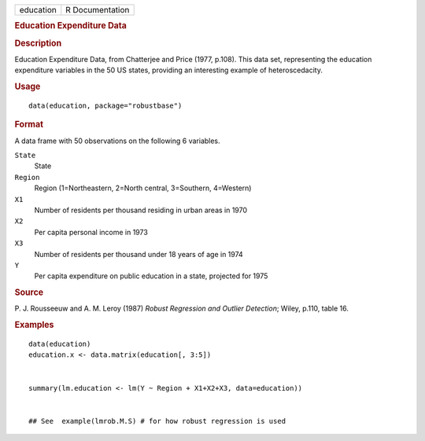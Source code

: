 .. container::

   ========= ===============
   education R Documentation
   ========= ===============

   .. rubric:: Education Expenditure Data
      :name: education

   .. rubric:: Description
      :name: description

   Education Expenditure Data, from Chatterjee and Price (1977, p.108).
   This data set, representing the education expenditure variables in
   the 50 US states, providing an interesting example of
   heteroscedacity.

   .. rubric:: Usage
      :name: usage

   ::

      data(education, package="robustbase")

   .. rubric:: Format
      :name: format

   A data frame with 50 observations on the following 6 variables.

   ``State``
      State

   ``Region``
      Region (1=Northeastern, 2=North central, 3=Southern, 4=Western)

   ``X1``
      Number of residents per thousand residing in urban areas in 1970

   ``X2``
      Per capita personal income in 1973

   ``X3``
      Number of residents per thousand under 18 years of age in 1974

   ``Y``
      Per capita expenditure on public education in a state, projected
      for 1975

   .. rubric:: Source
      :name: source

   P. J. Rousseeuw and A. M. Leroy (1987) *Robust Regression and Outlier
   Detection*; Wiley, p.110, table 16.

   .. rubric:: Examples
      :name: examples

   ::

      data(education)
      education.x <- data.matrix(education[, 3:5])


      summary(lm.education <- lm(Y ~ Region + X1+X2+X3, data=education))


      ## See  example(lmrob.M.S) # for how robust regression is used
